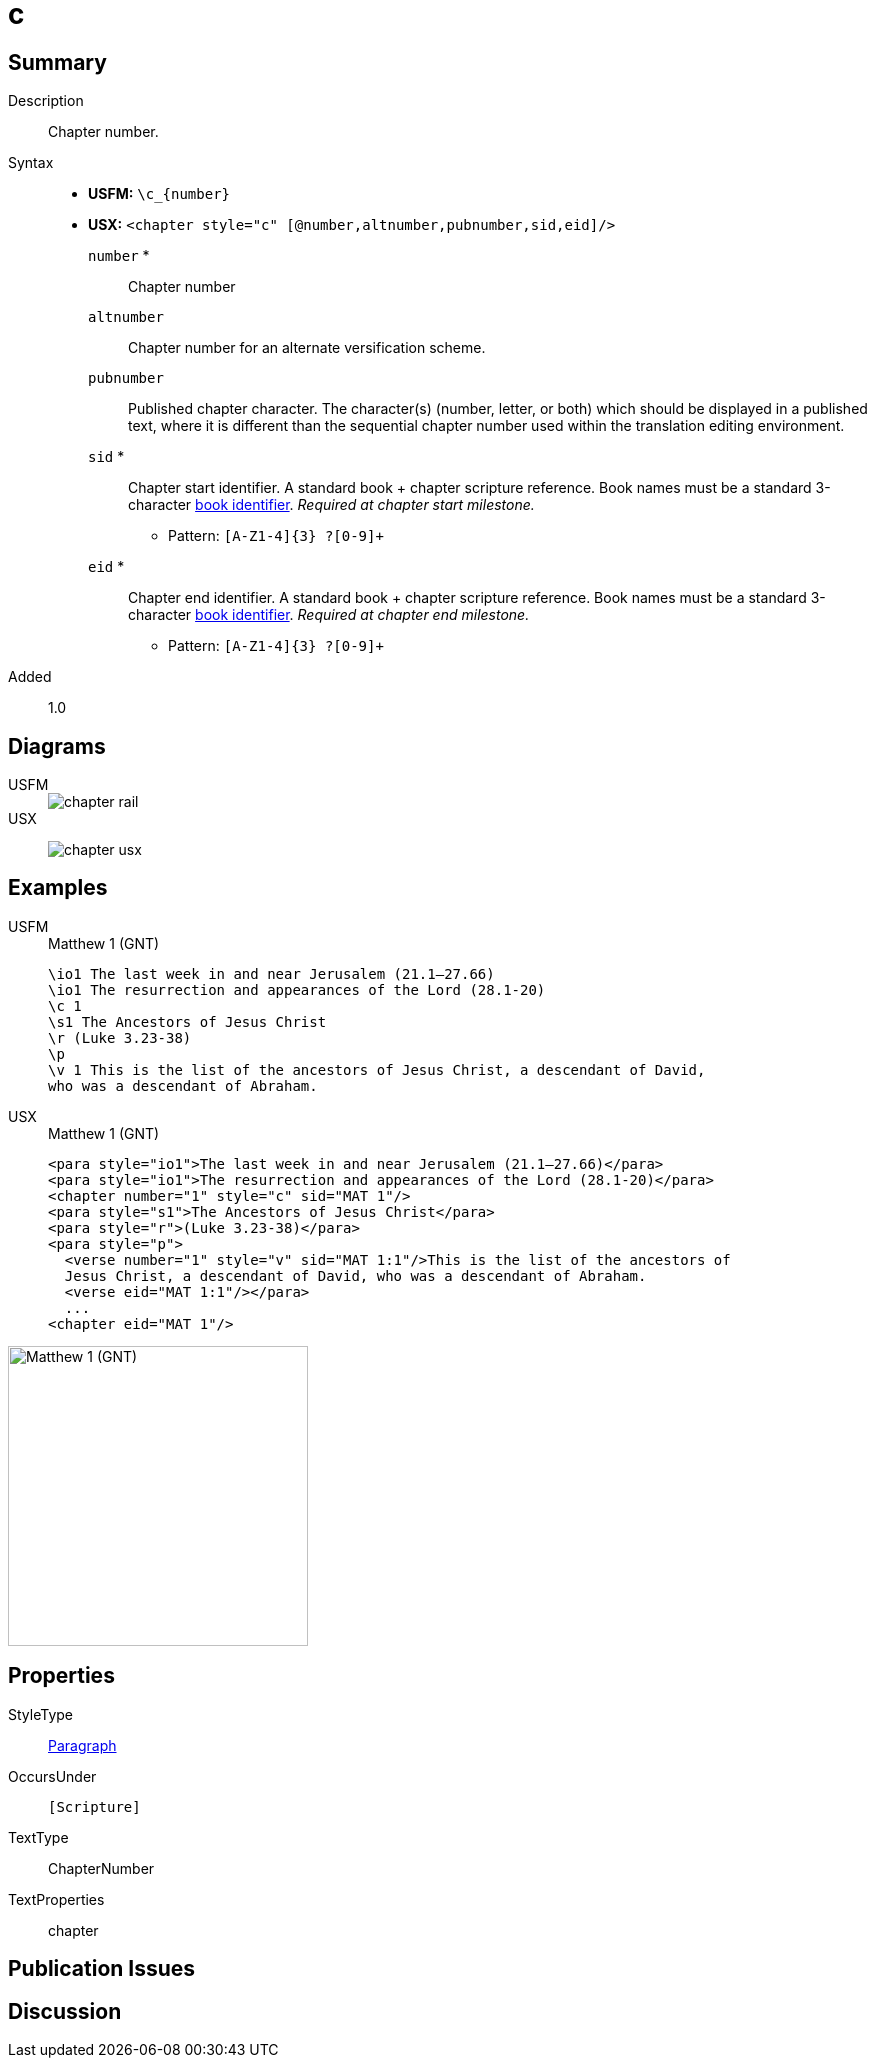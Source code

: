 = c
:description: Chapter number
:url-repo: https://github.com/usfm-bible/tcdocs/blob/main/markers/cv/c.adoc
:noindex:
ifndef::localdir[]
:source-highlighter: rouge
:localdir: ../
endif::[]
:imagesdir: {localdir}/images

// tag::public[]

== Summary

Description:: Chapter number.
Syntax::
* *USFM:* `+\c_{number}+`
* *USX:* `+<chapter style="c" [@number,altnumber,pubnumber,sid,eid]/>+`
`number` *::: Chapter number
`altnumber`::: Chapter number for an alternate versification scheme.
`pubnumber`::: Published chapter character. The character(s) (number, letter, or both) which should be displayed in a published text, where it is different than the sequential chapter number used within the translation editing environment.
`sid` *::: Chapter start identifier. A standard book + chapter scripture reference. Book names must be a standard 3-character xref:para:identification/books.adoc[book identifier]. _Required at chapter start milestone._
** Pattern: `+[A-Z1-4]{3} ?[0-9]++`
`eid` *::: Chapter end identifier. A standard book + chapter scripture reference. Book names must be a standard 3-character xref:para:identification/books.adoc[book identifier]. _Required at chapter end milestone._
** Pattern: `+[A-Z1-4]{3} ?[0-9]++`
// tag::spec[]
Added:: 1.0
// end::spec[]

== Diagrams

[tabs]
======
USFM::
+
image::schema/chapter_rail.svg[]
USX::
+
image:schema/chapter_usx.svg[]
======

== Examples

[tabs]
======
USFM::
+
.Matthew 1 (GNT)
[source#src-usfm-cv-c_1,usfm,highlight=3]
----
\io1 The last week in and near Jerusalem (21.1–27.66)
\io1 The resurrection and appearances of the Lord (28.1-20)
\c 1
\s1 The Ancestors of Jesus Christ
\r (Luke 3.23-38)
\p
\v 1 This is the list of the ancestors of Jesus Christ, a descendant of David, 
who was a descendant of Abraham.
----
USX::
+
.Matthew 1 (GNT)
[source#src-usx-cv-c_1,xml,highlight=3;11]
----
<para style="io1">The last week in and near Jerusalem (21.1–27.66)</para>
<para style="io1">The resurrection and appearances of the Lord (28.1-20)</para>
<chapter number="1" style="c" sid="MAT 1"/>
<para style="s1">The Ancestors of Jesus Christ</para>
<para style="r">(Luke 3.23-38)</para>
<para style="p">
  <verse number="1" style="v" sid="MAT 1:1"/>This is the list of the ancestors of
  Jesus Christ, a descendant of David, who was a descendant of Abraham.
  <verse eid="MAT 1:1"/></para>
  ...
<chapter eid="MAT 1"/>
----
======

image::cv/c_1.jpg[Matthew 1 (GNT),300]

== Properties

StyleType:: xref:para:index.adoc[Paragraph]
OccursUnder:: `[Scripture]`
TextType:: ChapterNumber
TextProperties:: chapter

== Publication Issues

// end::public[]

== Discussion
